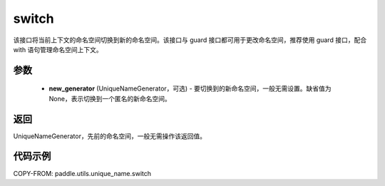 .. _cn_api_fluid_unique_name_switch:

switch
-------------------------------

.. py:function:: paddle.utils.unique_name.switch(new_generator=None)




该接口将当前上下文的命名空间切换到新的命名空间。该接口与 guard 接口都可用于更改命名空间，推荐使用 guard 接口，配合 with 语句管理命名空间上下文。

参数
::::::::::::

  - **new_generator** (UniqueNameGenerator，可选) - 要切换到的新命名空间，一般无需设置。缺省值为 None，表示切换到一个匿名的新命名空间。

返回
::::::::::::
UniqueNameGenerator，先前的命名空间，一般无需操作该返回值。

代码示例
::::::::::::

COPY-FROM: paddle.utils.unique_name.switch
